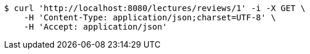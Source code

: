 [source,bash]
----
$ curl 'http://localhost:8080/lectures/reviews/1' -i -X GET \
    -H 'Content-Type: application/json;charset=UTF-8' \
    -H 'Accept: application/json'
----